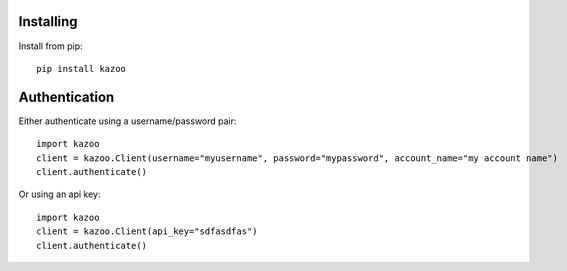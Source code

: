 Installing
==========

Install from pip::

    pip install kazoo


Authentication
==============

Either authenticate using a username/password pair::

    import kazoo
    client = kazoo.Client(username="myusername", password="mypassword", account_name="my account name")
    client.authenticate()

Or using an api key::

    import kazoo
    client = kazoo.Client(api_key="sdfasdfas")
    client.authenticate()
